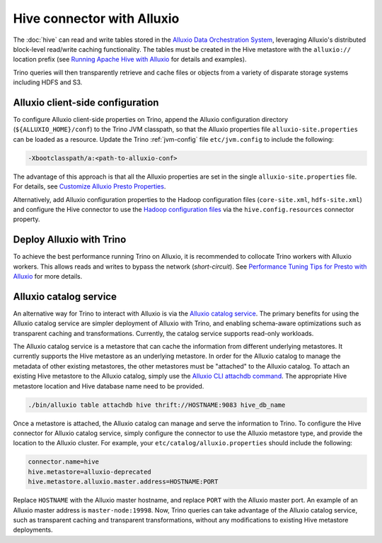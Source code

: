 ===========================
Hive connector with Alluxio
===========================

The :doc:`hive` can read and write tables stored in the `Alluxio Data Orchestration
System <https://www.alluxio.io/?utm_source=trino&utm_medium=trinodocs>`_,
leveraging Alluxio's distributed block-level read/write caching functionality.
The tables must be created in the Hive metastore with the ``alluxio://``
location prefix (see `Running Apache Hive with Alluxio
<https://docs.alluxio.io/os/user/2.1/en/compute/Hive.html?utm_source=trino&utm_medium=trinodocs>`_
for details and examples).

Trino queries will then transparently retrieve and cache files or objects from
a variety of disparate storage systems including HDFS and S3.

Alluxio client-side configuration
---------------------------------

To configure Alluxio client-side properties on Trino, append the Alluxio
configuration directory (``${ALLUXIO_HOME}/conf``) to the Trino JVM classpath,
so that the Alluxio properties file ``alluxio-site.properties`` can be loaded as
a resource. Update the Trino :ref:`jvm-config` file ``etc/jvm.config``
to include the following:

.. code-block:: text

  -Xbootclasspath/a:<path-to-alluxio-conf>

The advantage of this approach is that all the Alluxio properties are set in
the single ``alluxio-site.properties`` file. For details, see `Customize Alluxio Presto Properties
<https://docs.alluxio.io/os/user/2.1/en/compute/Presto.html#customize-alluxio-user-properties?utm_source=trino&utm_medium=trinodocs>`_.

Alternatively, add Alluxio configuration properties to the Hadoop configuration
files (``core-site.xml``, ``hdfs-site.xml``) and configure the Hive connector
to use the `Hadoop configuration files <#hdfs-configuration>`__ via the
``hive.config.resources`` connector property.

Deploy Alluxio with Trino
--------------------------

To achieve the best performance running Trino on Alluxio, it is recommended
to collocate Trino workers with Alluxio workers. This allows reads and writes
to bypass the network (*short-circuit*). See `Performance Tuning Tips for Presto with Alluxio
<https://www.alluxio.io/blog/top-5-performance-tuning-tips-for-running-presto-on-alluxio-1/?utm_source=trino&utm_medium=trinodocs>`_
for more details.

.. _alluxio-catalog-service:

Alluxio catalog service
-----------------------

An alternative way for Trino to interact with Alluxio is via the
`Alluxio catalog service <https://docs.alluxio.io/os/user/stable/en/core-services/Catalog.html?utm_source=trino&utm_medium=trinodocs>`_.
The primary benefits for using the Alluxio catalog service are simpler
deployment of Alluxio with Trino, and enabling schema-aware optimizations
such as transparent caching and transformations. Currently, the catalog service
supports read-only workloads.

The Alluxio catalog service is a metastore that can cache the information
from different underlying metastores. It currently supports the Hive metastore
as an underlying metastore. In order for the Alluxio catalog to manage the metadata
of other existing metastores, the other metastores must be "attached" to the
Alluxio catalog. To attach an existing Hive metastore to the Alluxio
catalog, simply use the
`Alluxio CLI attachdb command <https://docs.alluxio.io/os/user/stable/en/operation/User-CLI.html?utm_source=trino&utm_medium=trinodocs#attachdb>`_.
The appropriate Hive metastore location and Hive database name need to be
provided.

.. code-block:: text

    ./bin/alluxio table attachdb hive thrift://HOSTNAME:9083 hive_db_name

Once a metastore is attached, the Alluxio catalog can manage and serve the
information to Trino. To configure the Hive connector for Alluxio
catalog service, simply configure the connector to use the Alluxio
metastore type, and provide the location to the Alluxio cluster.
For example, your ``etc/catalog/alluxio.properties`` should include
the following:

.. code-block:: text

    connector.name=hive
    hive.metastore=alluxio-deprecated
    hive.metastore.alluxio.master.address=HOSTNAME:PORT

Replace ``HOSTNAME`` with the Alluxio master hostname, and replace ``PORT``
with the Alluxio master port.
An example of an Alluxio master address is ``master-node:19998``.
Now, Trino queries can take advantage of the Alluxio catalog service, such as
transparent caching and transparent transformations, without any modifications
to existing Hive metastore deployments.
